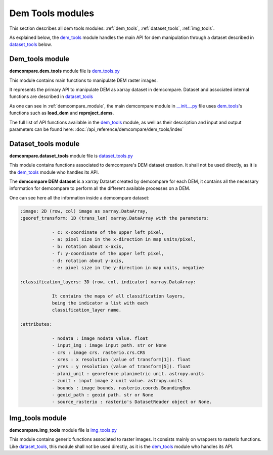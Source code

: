 .. _dem_tools_modules:

Dem Tools modules
=================

This section describes all dem tools modules: :ref:`dem_tools`, :ref:`dataset_tools`, :ref:`img_tools`.

As explained below, the `dem_tools`_ module handles the main API for dem manipulation through a dataset described in `dataset_tools`_ below.

.. _dem_tools:

Dem_tools module
----------------

**demcompare.dem_tools** module file is `dem_tools.py <https://github.com/CNES/demcompare/blob/master/demcompare/dem_tools.py>`_

This module contains main functions to manipulate DEM raster images.

It represents the primary API to manipulate DEM as xarray dataset in demcompare.
Dataset and associated internal functions are described in `dataset_tools`_

As one can see in :ref:`demcompare_module`, the main demcompare module in `__init__.py <https://github.com/CNES/demcompare/blob/master/demcompare/__init__.py>`_ file uses `dem_tools`_'s
functions such as **load_dem** and **reproject_dems**.

The full list of API functions available in the `dem_tools`_ module, as well as their description and
input and output parameters can be found here: :doc:`/api_reference/demcompare/dem_tools/index`

.. _dataset_tools:

Dataset_tools module
--------------------

**demcompare.dataset_tools** module file is `dataset_tools.py <https://github.com/CNES/demcompare/blob/master/demcompare/dataset_tools.py>`_

This module contains functions associated to demcompare's DEM dataset creation. It shall not be used directly,
as it is the `dem_tools`_ module who handles its API.

The **demcompare DEM dataset** is a xarray Dataset created by demcompare for each DEM, it contains all the necessary information
for demcompare to perform all the different available processes on a DEM.

One can see here all the information inside a demcompare dataset:

.. _demcompare_dataset:

.. code-block:: text

    :image: 2D (row, col) image as xarray.DataArray,
    :georef_transform: 1D (trans_len) xarray.DataArray with the parameters:

                - c: x-coordinate of the upper left pixel,
                - a: pixel size in the x-direction in map units/pixel,
                - b: rotation about x-axis,
                - f: y-coordinate of the upper left pixel,
                - d: rotation about y-axis,
                - e: pixel size in the y-direction in map units, negative

    :classification_layers: 3D (row, col, indicator) xarray.DataArray:

                It contains the maps of all classification layers,
                being the indicator a list with each
                classification_layer name.

    :attributes:

                - nodata : image nodata value. float
                - input_img : image input path. str or None
                - crs : image crs. rasterio.crs.CRS
                - xres : x resolution (value of transform[1]). float
                - yres : y resolution (value of transform[5]). float
                - plani_unit : georefence planimetric unit. astropy.units
                - zunit : input image z unit value. astropy.units
                - bounds : image bounds. rasterio.coords.BoundingBox
                - geoid_path : geoid path. str or None
                - source_rasterio : rasterio's DatasetReader object or None.


.. _img_tools:

Img_tools module
----------------

**demcompare.img_tools** module file is `img_tools.py <https://github.com/CNES/demcompare/blob/master/demcompare/img_tools.py>`_

This module contains generic functions associated to raster images.
It consists mainly on wrappers to rasterio functions. Like `dataset_tools`_, this module shall not be used directly,
as it is the `dem_tools`_ module who handles its API.
